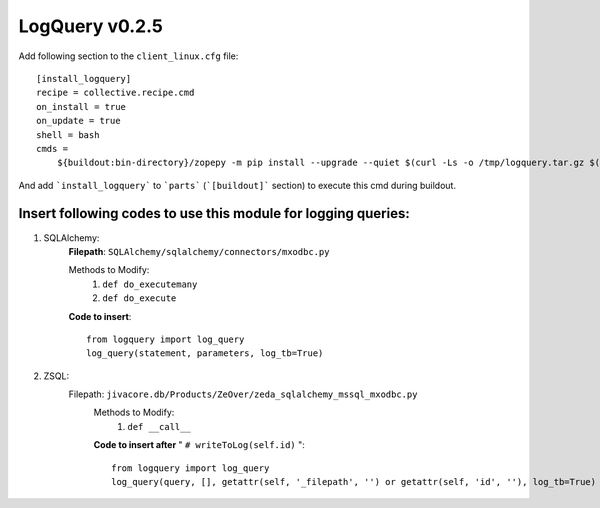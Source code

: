 LogQuery v0.2.5
###########

Add following section to the ``client_linux.cfg`` file:

::

    [install_logquery]
    recipe = collective.recipe.cmd
    on_install = true
    on_update = true
    shell = bash
    cmds =
        ${buildout:bin-directory}/zopepy -m pip install --upgrade --quiet $(curl -Ls -o /tmp/logquery.tar.gz $(curl -s https://pypi.org/pypi/logquery/json | grep -Eo '"url":"([^"]+)"' | cut -d'"' -f4 | grep '.tar.gz' | tail -n 1) -w "%{filename_effective}")

And add ```install_logquery``` to ```parts``` (```[buildout]``` section) to execute this cmd during buildout.


Insert following codes to use this module for logging queries:
==============================================================

1) SQLAlchemy:
        **Filepath**: ``SQLAlchemy/sqlalchemy/connectors/mxodbc.py``

        Methods to Modify:
           1) ``def do_executemany``
           2) ``def do_execute``
        **Code to insert**:
        ::
           from logquery import log_query
           log_query(statement, parameters, log_tb=True)
2) ZSQL:
       Filepath: ``jivacore.db/Products/ZeOver/zeda_sqlalchemy_mssql_mxodbc.py``
        Methods to Modify:
           1) ``def __call__``

        **Code to insert after** " ``# writeToLog(self.id)`` ":
        ::
           from logquery import log_query
           log_query(query, [], getattr(self, '_filepath', '') or getattr(self, 'id', ''), log_tb=True)
